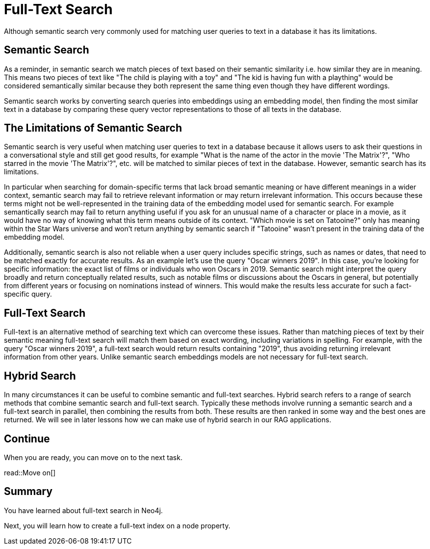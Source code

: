 = Full-Text Search
:order: 6
:type: lesson

Although semantic search very commonly used for matching user queries to text in a database it has its limitations. 

== Semantic Search

As a reminder, in semantic search we match pieces of text based on their semantic similarity i.e. how similar they are in meaning.
This means two pieces of text like "The child is playing with a toy" and "The kid is having fun with a plaything" would be considered semantically similar because they both represent the same thing even though they have different wordings.

Semantic search works by converting search queries into embeddings using an embedding model, then finding the most similar text in a database by comparing these query vector representations to those of all texts in the database.

== The Limitations of Semantic Search

Semantic search is very useful when matching user queries to text in a database because it allows users to ask their questions in a conversational style and still get good results, for example "What is the name of the actor in the movie 'The Matrix'?", "Who starred in the movie 'The Matrix'?", etc. will be matched to similar pieces of text in the database.
However, semantic search has its limitations.

In particular when searching for domain-specific terms that lack broad semantic meaning or have different meanings in a wider context, semantic search may fail to retrieve relevant information or may return irrelevant information. This occurs because these terms might not be well-represented in the training data of the embedding model used for semantic search. 
For example semantically search may fail to return anything useful if you ask for an unusual name of a character or place in a movie, as it would have no way of knowing what this term means outside of its context.
"Which movie is set on Tatooine?" only has meaning within the Star Wars universe and won't return anything by semantic search if "Tatooine" wasn't present in the training data of the embedding model.

Additionally, semantic search is also not reliable when a user query includes specific strings, such as names or dates, that need to be matched exactly for accurate results.
As an example let's use the query "Oscar winners 2019".
In this case, you're looking for specific information: the exact list of films or individuals who won Oscars in 2019. Semantic search might interpret the query broadly and return conceptually related results, such as notable films or discussions about the Oscars in general, but potentially from different years or focusing on nominations instead of winners. This would make the results less accurate for such a fact-specific query.

== Full-Text Search

Full-text is an alternative method of searching text which can overcome these issues.
Rather than matching pieces of text by their semantic meaning full-text search will match them based on exact wording, including variations in spelling.
For example, with the query "Oscar winners 2019", a full-text search would return results containing "2019", thus avoiding returning irrelevant information from other years.
Unlike semantic search embeddings models are not necessary for full-text search.

== Hybrid Search

In many circumstances it can be useful to combine semantic and full-text searches.
Hybrid search refers to a range of search methods that combine semantic search and full-text search.
Typically these methods involve running a semantic search and a full-text search in parallel, then combining the results from both.
These results are then ranked in some way and the best ones are returned.
We will see in later lessons how we can make use of hybrid search in our RAG applications.

== Continue

When you are ready, you can move on to the next task.

read::Move on[]

[.summary]
== Summary

You have learned about full-text search in Neo4j.

Next, you will learn how to create a full-text index on a node property.
